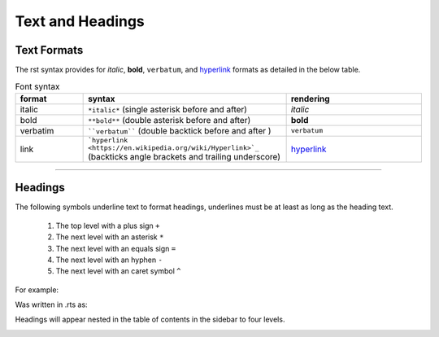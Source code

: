 Text and Headings
+++++++++++++++++

Text Formats
************
The rst syntax provides for *italic*, **bold**, ``verbatum``, and `hyperlink <https://en.wikipedia.org/wiki/Hyperlink>`_ formats as detailed in the below table.

.. csv-table:: Font syntax
   :header: format, syntax, rendering
   :widths: 15 45 30

   italic, ``*italic*`` (single asterisk before and after), *italic*
   bold, ``**bold**`` (double asterisk before and after), **bold**
   verbatim, ````verbatum```` (double backtick before and after ), ``verbatum``
   link, ```hyperlink <https://en.wikipedia.org/wiki/Hyperlink>`_`` (backticks angle brackets and trailing underscore), `hyperlink <https://en.wikipedia.org/wiki/Hyperlink>`_

----------------------------

Headings
********
The following symbols underline text to format headings, underlines must be at least as long 
as the heading text.

  #. The top level with a plus sign ``+`` 
  #. The next level with an asterisk ``*`` 
  #. The next level with an equals sign ``=``
  #. The next level with an hyphen ``-``
  #. The next level with an caret symbol ``^``

For example:

.. image:: /content/_images/img_rest20_1.jpg

Was written in .rts as:

.. code-block:: rst
    :caption: Formating headers in rst

    Level 1 Heading
    +++++++++++++++
    Level 2 Heading
    ***************
    Level 3 Heading
    ===============
    Level 4 Heading
    ---------------
    Level 5 Heading
    ^^^^^^^^^^^^^^^

Headings will appear nested in the table of contents in the sidebar to four levels.

.. image:: /content/_images/img_rest20_2.jpg
   :align: left